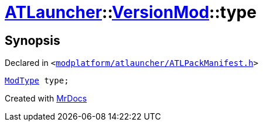 [#ATLauncher-VersionMod-type]
= xref:ATLauncher.adoc[ATLauncher]::xref:ATLauncher/VersionMod.adoc[VersionMod]::type
:relfileprefix: ../../
:mrdocs:


== Synopsis

Declared in `&lt;https://github.com/PrismLauncher/PrismLauncher/blob/develop/launcher/modplatform/atlauncher/ATLPackManifest.h#L98[modplatform&sol;atlauncher&sol;ATLPackManifest&period;h]&gt;`

[source,cpp,subs="verbatim,replacements,macros,-callouts"]
----
xref:ATLauncher/ModType.adoc[ModType] type;
----



[.small]#Created with https://www.mrdocs.com[MrDocs]#
